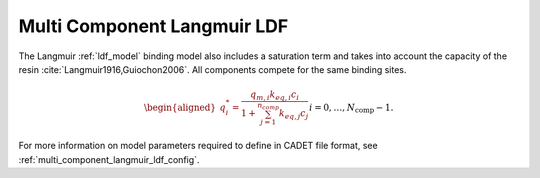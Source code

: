 .. _multi_component_langmuir_model_ldf:

Multi Component Langmuir LDF
~~~~~~~~~~~~~~~~~~~~~~~~~~~~

The Langmuir :ref:`ldf_model` binding model also includes a saturation term and takes into account the capacity of the resin :cite:`Langmuir1916,Guiochon2006`. 
All components compete for the same binding sites.

.. math::

    \begin{aligned}
        q_i^*=\frac{q_{m,i} k_{eq,i} c_i}{1 + \sum_{j=1}^{n_{comp}}{k_{eq,j} c_j}} && i = 0, \dots, N_{\text{comp}} - 1.
    \end{aligned}


For more information on model parameters required to define in CADET file format, see :ref:`multi_component_langmuir_ldf_config`.
